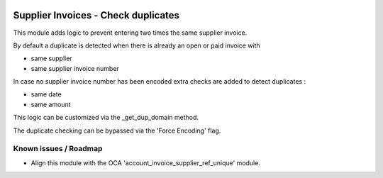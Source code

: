 .. image:: https://img.shields.io/badge/license-AGPL--3-blue.png
   :target: https://www.gnu.org/licenses/agpl
   :alt: License: AGPL-3

====================================
Supplier Invoices - Check duplicates
====================================

This module adds logic to prevent entering two times the same supplier invoice.

By default a duplicate is detected when there is already an open or paid invoice
with 

- same supplier
- same supplier invoice number

In case no supplier invoice number has been encoded extra checks are added to detect duplicates :

- same date
- same amount

This logic can be customized via the _get_dup_domain method.

The duplicate checking can be bypassed via the 'Force Encoding' flag.

Known issues / Roadmap
======================

- Align this module with the OCA 'account_invoice_supplier_ref_unique' module.
